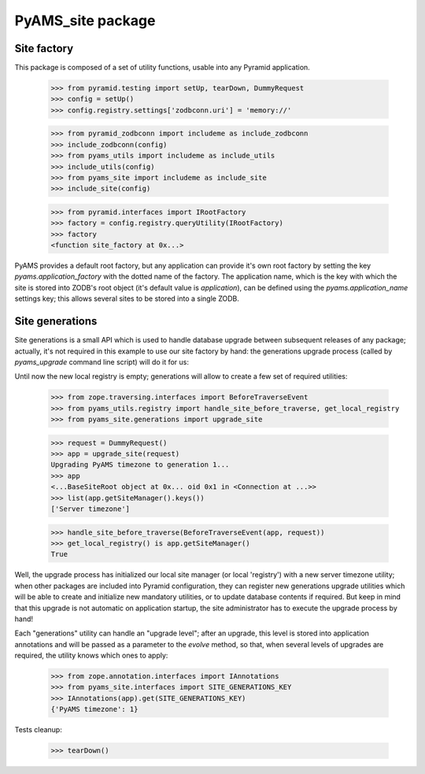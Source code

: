 ==================
PyAMS_site package
==================


Site factory
------------

This package is composed of a set of utility functions, usable into any Pyramid application.

    >>> from pyramid.testing import setUp, tearDown, DummyRequest
    >>> config = setUp()
    >>> config.registry.settings['zodbconn.uri'] = 'memory://'

    >>> from pyramid_zodbconn import includeme as include_zodbconn
    >>> include_zodbconn(config)
    >>> from pyams_utils import includeme as include_utils
    >>> include_utils(config)
    >>> from pyams_site import includeme as include_site
    >>> include_site(config)

    >>> from pyramid.interfaces import IRootFactory
    >>> factory = config.registry.queryUtility(IRootFactory)
    >>> factory
    <function site_factory at 0x...>

PyAMS provides a default root factory, but any application can provide it's own root factory
by setting the key *pyams.application_factory* with the dotted name of the factory. The application
name, which is the key with which the site is stored into ZODB's root object (it's default value is
*application*), can be defined using the *pyams.application_name* settings key; this allows several
sites to be stored into a single ZODB.


Site generations
----------------

Site generations is a small API which is used to handle database upgrade between subsequent
releases of any package; actually, it's not required in this example to use our site factory
by hand: the generations upgrade process (called by *pyams_upgrade* command line script) will
do it for us:

Until now the new local registry is empty; generations will allow to create a few set of
required utilities:

    >>> from zope.traversing.interfaces import BeforeTraverseEvent
    >>> from pyams_utils.registry import handle_site_before_traverse, get_local_registry
    >>> from pyams_site.generations import upgrade_site

    >>> request = DummyRequest()
    >>> app = upgrade_site(request)
    Upgrading PyAMS timezone to generation 1...
    >>> app
    <...BaseSiteRoot object at 0x... oid 0x1 in <Connection at ...>>
    >>> list(app.getSiteManager().keys())
    ['Server timezone']

    >>> handle_site_before_traverse(BeforeTraverseEvent(app, request))
    >>> get_local_registry() is app.getSiteManager()
    True

Well, the upgrade process has initialized our local site manager (or local 'registry') with a
new server timezone utility; when other packages are included into Pyramid configuration, they
can register new generations upgrade utilities which will be able to create and initialize new
mandatory utilities, or to update database contents if required. But keep in mind that this upgrade
is not automatic on application startup, the site administrator has to execute the upgrade process
by hand!

Each "generations" utility can handle an "upgrade level"; after an upgrade, this level is stored
into application annotations and will be passed as a parameter to the *evolve* method, so that,
when several levels of upgrades are required, the utility knows which ones to apply:

    >>> from zope.annotation.interfaces import IAnnotations
    >>> from pyams_site.interfaces import SITE_GENERATIONS_KEY
    >>> IAnnotations(app).get(SITE_GENERATIONS_KEY)
    {'PyAMS timezone': 1}


Tests cleanup:

    >>> tearDown()
